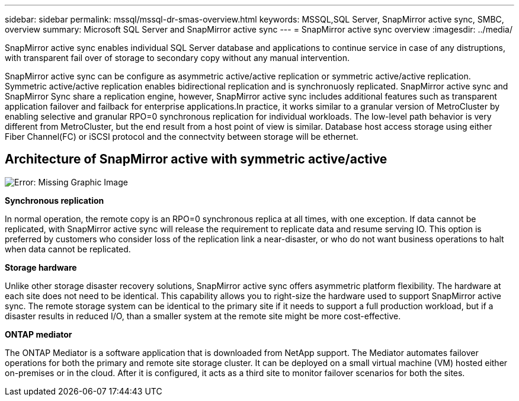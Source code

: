 ---
sidebar: sidebar
permalink: mssql/mssql-dr-smas-overview.html
keywords: MSSQL,SQL Server, SnapMirror active sync, SMBC, overview
summary: Microsoft SQL Server and SnapMirror active sync
---
= SnapMirror active sync overview
:imagesdir: ../media/

[.lead]
SnapMirror active sync enables individual SQL Server database and applications to continue service in case of any distruptions, with transparent fail over of storage to secondary copy without any manual intervention.

SnapMirror active sync can be configure as asymmetric active/active replication or symmetric active/active replication. Symmetric active/active replication enables bidirectional replication and is synchronuosly replicated. SnapMirror active sync and SnapMirror Sync share a replication engine, however, SnapMirror active sync includes additional features such as transparent application failover and failback for enterprise applications.In practice, it works similar to a granular version of MetroCluster by enabling selective and granular RPO=0 synchronous replication for individual workloads. The low-level path behavior is very different from MetroCluster, but the end result from a host point of view is similar. Database host access storage using either Fiber Channel(FC) or iSCSI protocol and the connectvity between storage will be ethernet.

== Architecture of SnapMirror active with symmetric active/active

image:mssql-smas-architecture.png[Error: Missing Graphic Image]

**Synchronous replication**

In normal operation, the remote copy is an RPO=0 synchronous replica at all times, with one exception. If data cannot be replicated, with SnapMirror active sync will release the requirement to replicate data and resume serving IO. This option is preferred by customers who consider loss of the replication link a near-disaster, or who do not want business operations to halt when data cannot be replicated.

**Storage hardware**

Unlike other storage disaster recovery solutions, SnapMirror active sync offers asymmetric platform flexibility. The hardware at each site does not need to be identical. This capability allows you to right-size the hardware used to support SnapMirror active sync. The remote storage system can be identical to the primary site if it needs to support a full production workload, but if a disaster results in reduced I/O, than a smaller system at the remote site might be more cost-effective. 

**ONTAP mediator**

The ONTAP Mediator is a software application that is downloaded from NetApp support. The Mediator automates failover operations for both the primary and remote site storage cluster. It can be deployed on a small virtual machine (VM) hosted either on-premises or in the cloud. After it is configured, it acts as a third site to monitor failover scenarios for both the sites.

